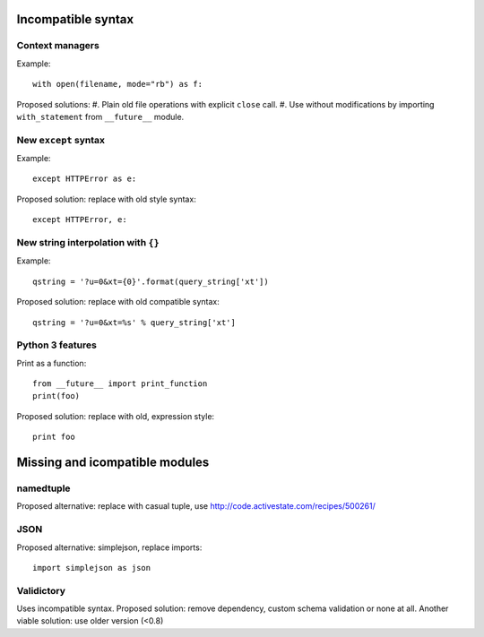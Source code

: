 Incompatible syntax
===================

Context managers
----------------

Example::

    with open(filename, mode="rb") as f:

Proposed solutions:
#. Plain old file operations with explicit ``close`` call.
#. Use without modifications by importing ``with_statement`` from ``__future__`` module.


New ``except`` syntax
---------------------

Example::

    except HTTPError as e:

Proposed solution: replace with old style syntax::

    except HTTPError, e:


New string interpolation with ``{}``
------------------------------------

Example::

    qstring = '?u=0&xt={0}'.format(query_string['xt'])

Proposed solution: replace with old compatible syntax::

    qstring = '?u=0&xt=%s' % query_string['xt']


Python 3 features
-----------------

Print as a function::

    from __future__ import print_function
    print(foo)

Proposed solution: replace with old, expression style::

    print foo


Missing and icompatible modules
===============================

namedtuple
----------
Proposed alternative: replace with casual tuple, use http://code.activestate.com/recipes/500261/

JSON
----
Proposed alternative: simplejson, replace imports::

    import simplejson as json

Validictory
-----------
Uses incompatible syntax.
Proposed solution: remove dependency, custom schema validation or none at all.
Another viable solution: use older version (<0.8)




